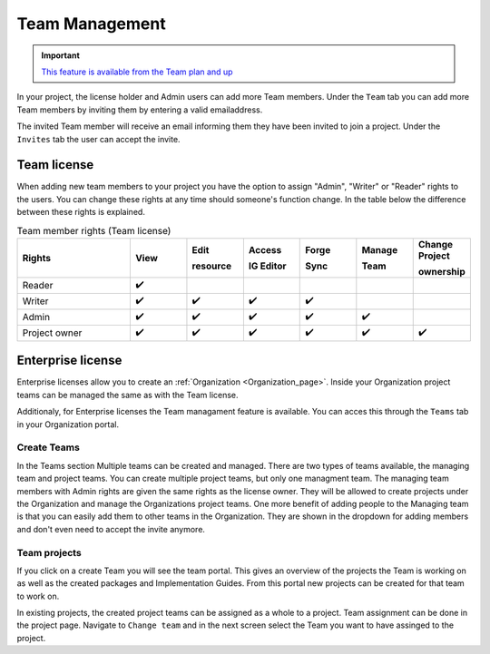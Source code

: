 .. _Team_Management:

Team Management
^^^^^^^^^^^^^^^

.. important::

  `This feature is available from the Team plan and up <https://simplifier.net/pricing>`_

In your project, the license holder and Admin users can add more Team members. Under the ``Team`` tab you can add more Team members by inviting them by entering a valid emailaddress. 

.. image:: ./images/addTeamMembers.png


.. image:: ./images/Invites.png
   :align: right
   :width: 200px
    
The invited Team member will receive an email informing them they have been invited to join a project. Under the ``Invites`` tab the user can accept the invite.



Team license
------------

When adding new team members to your project you have the option to assign "Admin", "Writer" or "Reader" rights to the users. You can change these rights at any time should someone's function change. In the table below the difference between these rights is explained. 

.. list-table:: Team member rights (Team license)
  :widths: 20, 10, 10, 10, 10, 10, 10
  :header-rows: 1

  * - Rights
    - View
    - Edit  
     
      resource
    - Access 
     
      IG Editor
    - Forge 
     
      Sync
    - Manage 
     
      Team
    - Change Project 
     
      ownership
    

  * - Reader
    - ✔️
    - 
    - 
    - 
    -   
    - 

  * - Writer
    - ✔️
    - ✔️
    - ✔️
    - ✔️
    - 
    - 


  * - Admin
    - ✔️
    - ✔️
    - ✔️
    - ✔️
    - ✔️
    - 


  * - Project owner
    - ✔️
    - ✔️
    - ✔️
    - ✔️
    - ✔️
    - ✔️




Enterprise license
------------------

Enterprise licenses allow you to create an :ref:`Organization <Organization_page>`. Inside your Organization project teams can be managed the same as with the Team license. 

.. image:: ./images/teams-simplifier-overview.png

Additionaly, for Enterprise licenses the Team managament feature is available. You can acces this through the ``Teams`` tab in your Organization portal. 

Create Teams
````````````
.. image:: ./images/OrganizationTeams.png
   :align: right
   :width: 350px

In the Teams section Multiple teams can be created and managed. There are two types of teams available, the managing team and project teams. You can create multiple project teams, but only one managment team. The managing team members with Admin rights are given the same rights as the license owner. They will be allowed to create projects under the Organization and manage the Organizations project teams. One more benefit of adding people to the Managing team is that you can easily add them to other teams in the Organization. They are shown in the dropdown for adding members and don't even need to accept the invite anymore.

Team projects
`````````````

.. image:: ./images/createProjectFromTeam.png
   :align: right
   :width: 350px

If you click on a create Team you will see the team portal. This gives an overview of the projects the Team is working on as well as the created packages and Implementation Guides. From this portal new projects can be created for that team to work on. 

.. image:: ./images/changeTeams.png
   :align: right
   :width: 250px 

In existing projects, the created project teams can be assigned as a whole to a project. Team assignment can be done in the project page. Navigate to ``Change team`` and in the next screen select the Team you want to have assinged to the project. 



